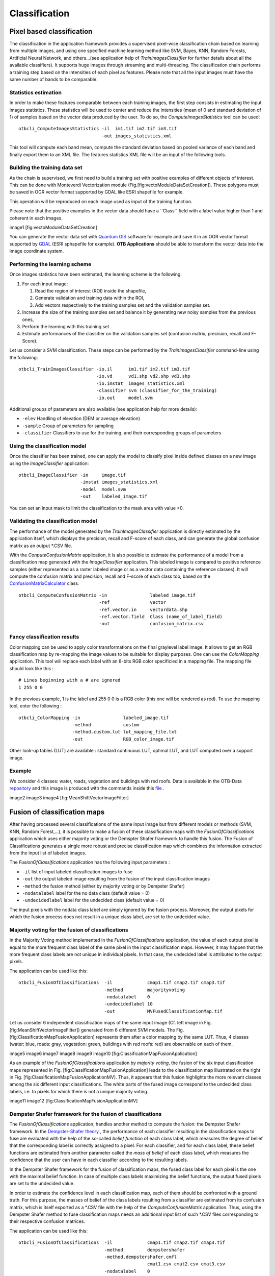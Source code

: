 Classification
==============

Pixel based classification
--------------------------

The classification in the application framework provides a supervised
pixel-wise classification chain based on learning from multiple images,
and using one specified machine learning method like SVM, Bayes, KNN,
Random Forests, Artificial Neural Network, and others...(see application
help of *TrainImagesClassifier* for further details about all the
available classifiers). It supports huge images through streaming and
multi-threading. The classification chain performs a training step based
on the intensities of each pixel as features. Please note that all the
input images must have the same number of bands to be comparable.

Statistics estimation
~~~~~~~~~~~~~~~~~~~~~

In order to make these features comparable between each training images,
the first step consists in estimating the input images statistics. These
statistics will be used to center and reduce the intensities (mean of 0
and standard deviation of 1) of samples based on the vector data
produced by the user. To do so, the *ComputeImagesStatistics* tool can
be used:

::

    otbcli_ComputeImagesStatistics -il  im1.tif im2.tif im3.tif
                                   -out images_statistics.xml

This tool will compute each band mean, compute the standard deviation
based on pooled variance of each band and finally export them to an XML
file. The features statistics XML file will be an input of the following
tools.

Building the training data set
~~~~~~~~~~~~~~~~~~~~~~~~~~~~~~

As the chain is supervised, we first need to build a training set with
positive examples of different objects of interest. This can be done
with Monteverdi Vectorization module
(Fig.[fig:vectoModuleDataSetCreation]). These polygons must be saved in
OGR vector format supported by GDAL like ESRI shapefile for example.

This operation will be reproduced on each image used as input of the
training function.

Please note that the positive examples in the vector data should have a
\`\`Class\`\` field with a label value higher than 1 and coherent in
each images.

image1 [fig:vectoModuleDataSetCreation]

You can generate the vector data set with `Quantum
GIS <http://www.qgis.org/>`_  software for example and save it in an OGR
vector format supported by `GDAL <http://www.gdal.org/>`_  (ESRI
sphapefile for example). **OTB Applications** should be able to
transform the vector data into the image coordinate system.

Performing the learning scheme
~~~~~~~~~~~~~~~~~~~~~~~~~~~~~~

Once images statistics have been estimated, the learning scheme is the
following:

#. For each input image:

   #. Read the region of interest (ROI) inside the shapefile,

   #. Generate validation and training data within the ROI,

   #. Add vectors respectively to the training samples set and the
      validation samples set.

#. Increase the size of the training samples set and balance it by
   generating new noisy samples from the previous ones,

#. Perform the learning with this training set

#. Estimate performances of the classifier on the validation samples set
   (confusion matrix, precision, recall and F-Score).

Let us consider a SVM classification. These steps can be performed by
the *TrainImagesClassifier* command-line using the following:

::

    otbcli_TrainImagesClassifier -io.il      im1.tif im2.tif im3.tif
                                 -io.vd      vd1.shp vd2.shp vd3.shp
                                 -io.imstat  images_statistics.xml
                                 -classifier svm (classifier_for_the_training)
                                 -io.out     model.svm

Additional groups of parameters are also available (see application help
for more details):

-  ``-elev`` Handling of elevation (DEM or average elevation)

-  ``-sample`` Group of parameters for sampling

-  ``-classifier`` Classifiers to use for the training, and their
   corresponding groups of parameters

Using the classification model
~~~~~~~~~~~~~~~~~~~~~~~~~~~~~~

Once the classifier has been trained, one can apply the model to
classify pixel inside defined classes on a new image using the
*ImageClassifier* application:

::

    otbcli_ImageClassifier -in     image.tif
                           -imstat images_statistics.xml
                           -model  model.svm
                           -out    labeled_image.tif

You can set an input mask to limit the classification to the mask area
with value >0.

Validating the classification model
~~~~~~~~~~~~~~~~~~~~~~~~~~~~~~~~~~~

The performance of the model generated by the *TrainImagesClassifier*
application is directly estimated by the application itself, which
displays the precision, recall and F-score of each class, and can
generate the global confusion matrix as an output \*.CSV file.

With the *ConputeConfusionMatrix* application, it is also possible to
estimate the performance of a model from a classification map generated
with the *ImageClassifier* application. This labeled image is compared
to positive reference samples (either represented as a raster labeled
image or as a vector data containing the reference classes). It will
compute the confusion matrix and precision, recall and F-score of each
class too, based on the
`ConfusionMatrixCalculator <http://www.orfeo-toolbox.org/doxygen-current/classotb_1_1ConfusionMatrixCalculator.html>`_ 
class.

::

    otbcli_ComputeConfusionMatrix -in                labeled_image.tif
                                  -ref               vector
                                  -ref.vector.in     vectordata.shp
                                  -ref.vector.field  Class (name_of_label_field)
                                  -out               confusion_matrix.csv

Fancy classification results
~~~~~~~~~~~~~~~~~~~~~~~~~~~~

Color mapping can be used to apply color transformations on the final
graylevel label image. It allows to get an RGB classification map by
re-mapping the image values to be suitable for display purposes. One can
use the *ColorMapping* application. This tool will replace each label
with an 8-bits RGB color specificied in a mapping file. The mapping file
should look like this :

::

    # Lines beginning with a # are ignored
    1 255 0 0

In the previous example, 1 is the label and 255 0 0 is a RGB color (this
one will be rendered as red). To use the mapping tool, enter the
following :

::

    otbcli_ColorMapping -in                labeled_image.tif
                        -method            custom
                        -method.custom.lut lut_mapping_file.txt
                        -out               RGB_color_image.tif

Other look-up tables (LUT) are available : standard continuous LUT,
optimal LUT, and LUT computed over a support image.

Example
~~~~~~~

We consider 4 classes: water, roads, vegetation and buildings with red
roofs. Data is available in the OTB-Data
`repository <http://hg.orfeo-toolbox.org/OTB-Data/file/0fed8f4f035c/Input/Classification>`_ 
and this image is produced with the commands inside this
`file <http://hg.orfeo-toolbox.org/OTB-Applications/file/3ce975605013/Testing/Classification/CMakeLists.txt>`_ .

image2 image3 image4 [fig:MeanShiftVectorImageFilter]

Fusion of classification maps
-----------------------------

After having processed several classifications of the same input image
but from different models or methods (SVM, KNN, Random Forest,...), it
is possible to make a fusion of these classification maps with the
*FusionOfClassifications* application which uses either majority voting
or the Demspter Shafer framework to handle this fusion. The Fusion of
Classifications generates a single more robust and precise
classification map which combines the information extracted from the
input list of labeled images.

The *FusionOfClassifications* application has the following input
parameters :

-  ``-il`` list of input labeled classification images to fuse

-  ``-out`` the output labeled image resulting from the fusion of the
   input classification images

-  ``-method`` the fusion method (either by majority voting or by
   Dempster Shafer)

-  ``-nodatalabel`` label for the no data class (default value = 0)

-  ``-undecidedlabel`` label for the undecided class (default value = 0)

The input pixels with the nodata class label are simply ignored by the
fusion process. Moreover, the output pixels for which the fusion process
does not result in a unique class label, are set to the undecided value.

Majority voting for the fusion of classifications
~~~~~~~~~~~~~~~~~~~~~~~~~~~~~~~~~~~~~~~~~~~~~~~~~

In the Majority Voting method implemented in the
*FusionOfClassifications* application, the value of each output pixel is
equal to the more frequent class label of the same pixel in the input
classification maps. However, it may happen that the more frequent class
labels are not unique in individual pixels. In that case, the undecided
label is attributed to the output pixels.

The application can be used like this:

::

    otbcli_FusionOfClassifications  -il             cmap1.tif cmap2.tif cmap3.tif
                                    -method         majorityvoting
                                    -nodatalabel    0
                                    -undecidedlabel 10
                                    -out            MVFusedClassificationMap.tif

Let us consider 6 independent classification maps of the same input
image (Cf. left image in Fig. [fig:MeanShiftVectorImageFilter])
generated from 6 different SVM models. The Fig.
[fig:ClassificationMapFusionApplication] represents them after a color
mapping by the same LUT. Thus, 4 classes (water: blue, roads: gray,
vegetation: green, buildings with red roofs: red) are observable on each
of them.

image5 image6 image7 image8 image9 image10
[fig:ClassificationMapFusionApplication]

As an example of the *FusionOfClassifications* application by *majority
voting*, the fusion of the six input classification maps represented in
Fig. [fig:ClassificationMapFusionApplication] leads to the
classification map illustrated on the right in Fig.
[fig:ClassificationMapFusionApplicationMV]. Thus, it appears that this
fusion highlights the more relevant classes among the six different
input classifications. The white parts of the fused image correspond to
the undecided class labels, i.e. to pixels for which there is not a
unique majority voting.

image11 image12 [fig:ClassificationMapFusionApplicationMV]

Dempster Shafer framework for the fusion of classifications
~~~~~~~~~~~~~~~~~~~~~~~~~~~~~~~~~~~~~~~~~~~~~~~~~~~~~~~~~~~

The *FusionOfClassifications* application, handles another method to
compute the fusion: the Dempster Shafer framework. In the
`Dempster-Shafer
theory <http://en.wikipedia.org/wiki/Dempster-Shafer_theory>`_ , the
performance of each classifier resulting in the classification maps to
fuse are evaluated with the help of the so-called *belief function* of
each class label, which measures the degree of belief that the
corresponding label is correctly assigned to a pixel. For each
classifier, and for each class label, these belief functions are
estimated from another parameter called the *mass of belief* of each
class label, which measures the confidence that the user can have in
each classifier according to the resulting labels.

In the Dempster Shafer framework for the fusion of classification maps,
the fused class label for each pixel is the one with the maximal belief
function. In case of multiple class labels maximizing the belief
functions, the output fused pixels are set to the undecided value.

In order to estimate the confidence level in each classification map,
each of them should be confronted with a ground truth. For this purpose,
the masses of belief of the class labels resulting from a classifier are
estimated from its confusion matrix, which is itself exported as a
\*.CSV file with the help of the *ComputeConfusionMatrix* application.
Thus, using the Dempster Shafer method to fuse classification maps needs
an additional input list of such \*.CSV files corresponding to their
respective confusion matrices.

The application can be used like this:

::

    otbcli_FusionOfClassifications  -il             cmap1.tif cmap2.tif cmap3.tif
                                    -method         dempstershafer
                                    -method.dempstershafer.cmfl
                                                    cmat1.csv cmat2.csv cmat3.csv
                                    -nodatalabel    0
                                    -undecidedlabel 10
                                    -out            DSFusedClassificationMap.tif

As an example of the *FusionOfClassifications* application by *Dempster
Shafer*, the fusion of the six input classification maps represented in
Fig. [fig:ClassificationMapFusionApplication] leads to the
classification map illustrated on the right in Fig.
[fig:ClassificationMapFusionApplicationDS]. Thus, it appears that this
fusion gives access to a more precise and robust classification map
based on the confidence level in each classifier.

image13 image14 [fig:ClassificationMapFusionApplicationDS]

Recommandations to properly use the fusion of classification maps
~~~~~~~~~~~~~~~~~~~~~~~~~~~~~~~~~~~~~~~~~~~~~~~~~~~~~~~~~~~~~~~~~

In order to properly use the *FusionOfClassifications* application, some
points should be considered. First, the ``list_of_input_images`` and
``OutputFusedClassificationImage`` are single band labeled images, which
means that the value of each pixel corresponds to the class label it
belongs to, and labels in each classification map must represent the
same class. Secondly, the undecided label value must be different from
existing labels in the input images in order to avoid any ambiguity in
the interpretation of the ``OutputFusedClassificationImage``.

Majority voting based classification map regularization
-------------------------------------------------------

Resulting classification maps can be regularized in order to smoothen
irregular classes. Such a regularization process improves classification
results by making more homogeneous areas which are easier to handle.

Majority voting for the classification map regularization
~~~~~~~~~~~~~~~~~~~~~~~~~~~~~~~~~~~~~~~~~~~~~~~~~~~~~~~~~

The *ClassificationMapRegularization* application performs a
regularization of a labeled input image based on the Majority Voting
method in a specified ball shaped neighborhood. For each center pixel,
Majority Voting takes the more representative value of all the pixels
identified by the structuring element and then sets the output center
pixel to this majority label value. The ball shaped neighborhood is
identified by its radius expressed in pixels.

Handling ambiguity and not classified pixels in the majority voting based regularization
~~~~~~~~~~~~~~~~~~~~~~~~~~~~~~~~~~~~~~~~~~~~~~~~~~~~~~~~~~~~~~~~~~~~~~~~~~~~~~~~~~~~~~~~

Since, the Majority Voting regularization may lead to not unique
majority labels in the neighborhood, it is important to define which
behaviour the filter must have in this case. For this purpose, a Boolean
parameter (called ip.suvbool) is used in the
*ClassificationMapRegularization* application to choose whether pixels
with more than one majority class are set to Undecided (true), or to
their Original labels (false = default value).

Moreover, it may happen that pixels in the input image do not belong to
any of the considered class. Such pixels are assumed to belong to the
NoData class, the label of which is specified as an input parameter for
the regularization. Therefore, those NoData input pixels are invariant
and keep their NoData label in the output regularized image.

The *ClassificationMapRegularization* application has the following
input parameters :

-  ``-io.in`` labeled input image resulting from a previous
   classification process

-  ``-io.out`` output labeled image corresponding to the regularization
   of the input image

-  ``-ip.radius`` integer corresponding to the radius of the ball shaped
   structuring element (default value = 1 pixel)

-  ``-ip.suvbool`` boolean parameter used to choose whether pixels with
   more than one majority class are set to Undecided (true), or to their
   Original labels (false = default value). Please note that the
   Undecided value must be different from existing labels in the input
   image

-  ``-ip.nodatalabel`` label for the NoData class. Such input pixels
   keep their NoData label in the output image (default value = 0)

-  ``-ip.undecidedlabel`` label for the Undecided class (default value =
   0).

The application can be used like this:

::

    otbcli_ClassificationMapRegularization  -io.in              labeled_image.tif
                                            -ip.radius          3
                                            -ip.suvbool         true
                                            -ip.nodatalabel     10
                                            -ip.undecidedlabel  7
                                            -io.out             regularized.tif

Recommandations to properly use the majority voting based regularization
~~~~~~~~~~~~~~~~~~~~~~~~~~~~~~~~~~~~~~~~~~~~~~~~~~~~~~~~~~~~~~~~~~~~~~~~

In order to properly use the *ClassificationMapRegularization*
application, some points should be considered. First, both
``InputLabeledImage`` and ``OutputLabeledImage`` are single band labeled
images, which means that the value of each pixel corresponds to the
class label it belongs to. The ``InputLabeledImage`` is commonly an
image generated with a classification algorithm such as the SVM
classification. Remark: both ``InputLabeledImage`` and
``OutputLabeledImage`` are not necessarily of the same datatype.
Secondly, if ip.suvbool == true, the Undecided label value must be
different from existing labels in the input labeled image in order to
avoid any ambiguity in the interpretation of the regularized
``OutputLabeledImage``. Finally, the structuring element radius must
have a minimum value equal to 1 pixel, which is its default value. Both
NoData and Undecided labels have a default value equal to 0.

Example
~~~~~~~

Resulting from the *ColorMapping* application presented in section
[ssec:classificationcolormapping], and illustrated in Fig.
[fig:MeanShiftVectorImageFilter], the Fig.
[fig:ClassificationMapRegularizationApplication] shows a regularization
of a classification map composed of 4 classes: water, roads, vegetation
and buildings with red roofs. The radius of the ball shaped structuring
element is equal to 3 pixels, which corresponds to a ball included in a
7 x 7 pixels square. Pixels with more than one majority class keep their
original labels.

image15 image16 image17 [fig:ClassificationMapRegularizationApplication]

.. image1| image:: ./Art/MonteverdiImages/monteverdi_vectorization_module_for_classification.png
.. image2| image:: ./Art/MonteverdiImages/classification_chain_inputimage.jpg
.. image3| image:: ./Art/MonteverdiImages/classification_chain_fancyclassif_fusion.jpg
.. image4| image:: ./Art/MonteverdiImages/classification_chain_fancyclassif.jpg
.. image5| image:: ./Art/MonteverdiImages/QB_1_ortho_C1_CM.png
.. image6| image:: ./Art/MonteverdiImages/QB_1_ortho_C2_CM.png
.. image7| image:: ./Art/MonteverdiImages/QB_1_ortho_C3_CM.png
.. image8| image:: ./Art/MonteverdiImages/QB_1_ortho_C4_CM.png
.. image9| image:: ./Art/MonteverdiImages/QB_1_ortho_C5_CM.png
.. image10| image:: ./Art/MonteverdiImages/QB_1_ortho_C6_CM.png
.. image11| image:: ./Art/MonteverdiImages/classification_chain_inputimage.jpg
.. image12| image:: ./Art/MonteverdiImages/QB_1_ortho_MV_C123456_CM.png
.. image13| image:: ./Art/MonteverdiImages/classification_chain_inputimage.jpg
.. image14| image:: ./Art/MonteverdiImages/QB_1_ortho_DS_V_P_C123456_CM.png
.. image15| image:: ./Art/MonteverdiImages/classification_chain_inputimage.jpg
.. image16| image:: ./Art/MonteverdiImages/classification_chain_fancyclassif_CMR_input.png
.. image17| image:: ./Art/MonteverdiImages/classification_chain_fancyclassif_CMR_3.png
